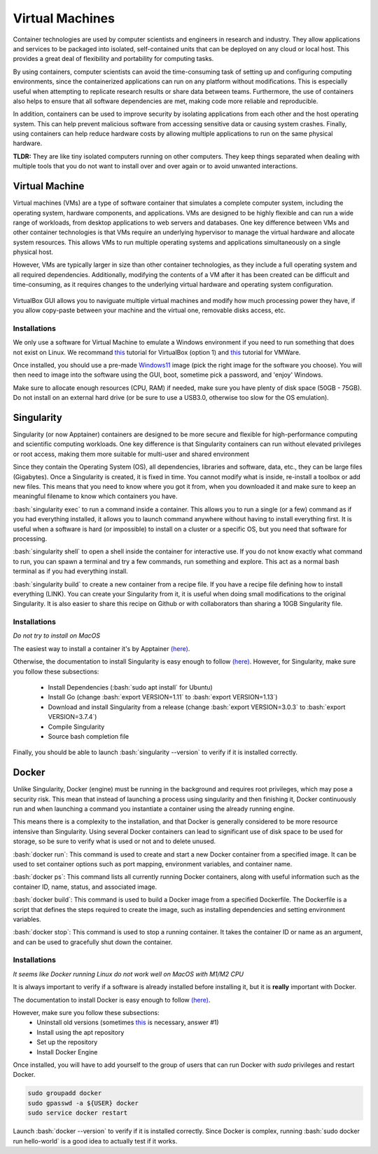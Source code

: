 .. _ref_virtualmachines:

Virtual Machines
================

.. role:: bash(code)
   :language: bash

Container technologies are used by computer scientists and engineers in research and industry. They allow applications and services to be packaged into isolated, self-contained units that can be deployed on any cloud or local host. This provides a great deal of flexibility and portability for computing tasks. 

By using containers, computer scientists can avoid the time-consuming task of setting up and configuring computing environments, since the containerized applications can run on any platform without modifications. This is especially useful when attempting to replicate research results or share data between teams. Furthermore, the use of containers also helps to ensure that all software dependencies are met, making code more reliable and reproducible.

In addition, containers can be used to improve security by isolating applications from each other and the host operating system. This can help prevent malicious software from accessing sensitive data or causing system crashes. Finally, using containers can help reduce hardware costs by allowing multiple applications to run on the same physical hardware.

**TLDR:** They are like tiny isolated computers running on other computers. They keep things separated when dealing with multiple tools that you do not want to install over and over again or to avoid unwanted interactions.

Virtual Machine
---------------

Virtual machines (VMs) are a type of software container that simulates a complete computer system, including the operating system, hardware components, and applications. VMs are designed to be highly flexible and can run a wide range of workloads, from desktop applications to web servers and databases. One key difference between VMs and other container technologies is that VMs require an underlying hypervisor to manage the virtual hardware and allocate system resources. This allows VMs to run multiple operating systems and applications simultaneously on a single physical host. 

However, VMs are typically larger in size than other container technologies, as they include a full operating system and all required dependencies. Additionally, modifying the contents of a VM after it has been created can be difficult and time-consuming, as it requires changes to the underlying virtual hardware and operating system configuration.

.. figure:: /images/intro_to_virtual_machines_vbox.png
   :scale: 40 %
   :align: center

   VirtualBox GUI allows you to naviguate multiple virtual machines and modify how much processing power they have, if you allow copy-paste between your machine and the virtual one, removable disks access, etc.


Installations
^^^^^^^^^^^^^

We only use a software for Virtual Machine to emulate a Windows environment if you need to run something that does not exist on Linux.
We recommand `this <https://phoenixnap.com/kb/install-virtualbox-on-ubuntu>`__ tutorial for VirtualBox (option 1) and `this <https://www.makeuseof.com/install-vmware-on-linux-create-virtual-machine/>`__ tutorial for VMWare.

Once installed, you should use a pre-made `Windows11 <https://developer.microsoft.com/en-us/windows/downloads/virtual-machines/>`__ image (pick the right image for the software you choose). You will then need to image into the software using the GUI, boot, sometime pick a password, and 'enjoy' Windows.

Make sure to allocate enough resources (CPU, RAM) if needed, make sure you have plenty of disk space (50GB - 75GB). Do not install on an external hard drive (or be sure to use a USB3.0, otherwise too slow for the OS emulation).

Singularity
-----------
Singularity (or now Apptainer) containers are designed to be more secure and flexible for high-performance computing and scientific computing workloads. One key difference is that Singularity containers can run without elevated privileges or root access, making them more suitable for multi-user and shared environment

Since they contain the Operating System (OS), all dependencies, libraries and software, data, etc., they can be large files (Gigabytes). Once a Singularity is created, it is fixed in time. You cannot modify what is inside, re-install a toolbox or add new files. This means that you need to know where you got it from, when you downloaded it and make sure to keep an meaningful filename to know which containers you have. 

:bash:`singularity exec` to run a command inside a container. This allows you to run a single (or a few) command as if you had everything installed, it allows you to launch command anywhere without having to install everything first. It is useful when a software is hard (or impossible) to install on a cluster or a specific OS, but you need that software for processing.

:bash:`singularity shell` to open a shell inside the container for interactive use. If you do not know exactly what command to run, you can spawn a terminal and try a few commands, run something and explore. This act as a normal bash terminal as if you had everything install.

:bash:`singularity build` to create a new container from a recipe file. If you have a recipe file defining how to install everything (LINK). You can create your Singularity from it, it is useful when doing small modifications to the original Singularity. It is also easier to share this recipe on Github or with collaborators than sharing a 10GB Singularity file.

Installations
^^^^^^^^^^^^^

*Do not try to install on MacOS*

The easiest way to install a container it's by Apptainer `(here) <https://apptainer.org/docs/admin/main/installation.html#install-ubuntu-packages>`__.

Otherwise, the documentation to install Singularity is easy enough to follow `(here) <https://docs.sylabs.io/guides/3.0/user-guide/installation.html>`__.
However, for Singularity, make sure you follow these subsections:

    - Install Dependencies (:bash:`sudo apt install` for Ubuntu)
    - Install Go (change :bash:`export VERSION=1.11` to :bash:`export VERSION=1.13`)
    - Download and install Singularity from a release (change :bash:`export VERSION=3.0.3` to :bash:`export VERSION=3.7.4`)
    - Compile Singularity
    - Source bash completion file

Finally, you should be able to launch :bash:`singularity --version` to verify if it is installed correctly.

Docker
------
Unlike Singularity, Docker (engine) must be running in the background and requires root privileges, which may pose a security risk. This mean that instead of launching a process using singularity and then finishing it, Docker continuously run and when launching a command you instantiate a container using the already running engine. 

This means there is a complexity to the installation, and that Docker is generally considered to be more resource intensive than Singularity. Using several Docker containers can lead to significant use of disk space to be used for storage, so be sure to verify what is used or not and to delete unused.

:bash:`docker run`: This command is used to create and start a new Docker container from a specified image. It can be used to set container options such as port mapping, environment variables, and container name.

:bash:`docker ps`: This command lists all currently running Docker containers, along with useful information such as the container ID, name, status, and associated image.

:bash:`docker build`: This command is used to build a Docker image from a specified Dockerfile. The Dockerfile is a script that defines the steps required to create the image, such as installing dependencies and setting environment variables.

:bash:`docker stop`: This command is used to stop a running container. It takes the container ID or name as an argument, and can be used to gracefully shut down the container.

Installations
^^^^^^^^^^^^^

*It seems like Docker running Linux do not work well on MacOS with M1/M2 CPU*

It is always important to verify if a software is already installed before installing it, but it is **really** important with Docker.

The documentation to install Docker is easy enough to follow `(here) <https://docs.docker.com/engine/install/ubuntu>`__.

However, make sure you follow these subsections:
    - Uninstall old versions (sometimes `this <https://askubuntu.com/questions/935569/how-to-completely-uninstall-docker>`__ is necessary, answer #1)
    - Install using the apt repository 
    - Set up the repository
    - Install Docker Engine

Once installed, you will have to add yourself to the group of users that can run Docker with *sudo* privileges and restart Docker.

.. code-block:: bash

    sudo groupadd docker
    sudo gpasswd -a ${USER} docker
    sudo service docker restart

Launch :bash:`docker --version` to verify if it is installed correctly. Since Docker is complex, running :bash:`sudo docker run hello-world` is a good idea to actually test if it works.